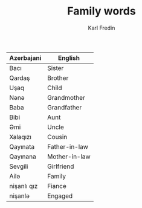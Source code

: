 #+title: Family words
#+DESCRIPTION: Words in azerbajani related to your family
#+AUTHOR: Karl Fredin


| Azerbajani  | English       |
|-------------+---------------|
| Bacı        | Sister        |
| Qardaş      | Brother       |
| Uşaq        | Child         |
| Nənə         | Grandmother   |
| Baba        | Grandfather   |
| Bibi        | Aunt          |
| Əmi         | Uncle         |
| Xalaqızı    | Cousin        |
| Qayınata    | Father-in-law |
| Qayınana    | Mother-in-law |
| Sevgili     | Girlfriend    |
| Ailə         | Family        |
| nişanlı qız | Fiance        |
| nişanlə      | Engaged       |
